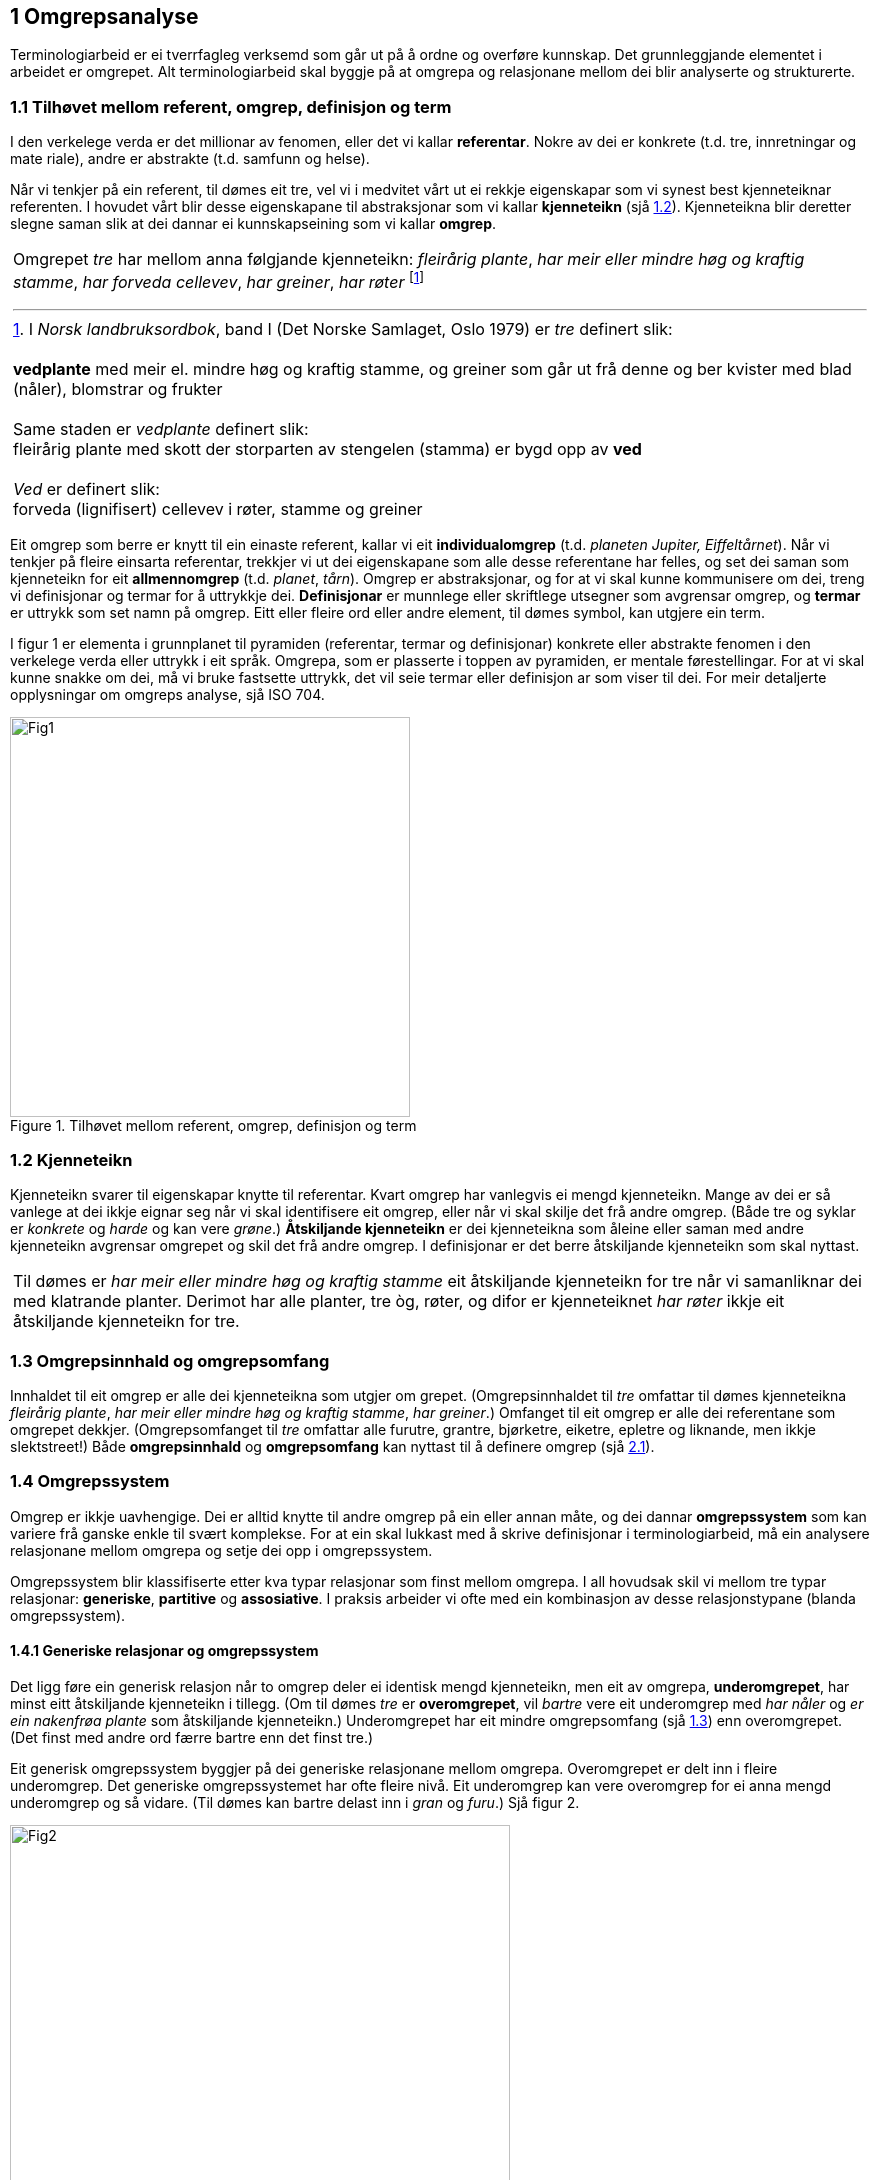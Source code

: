 == 1 Omgrepsanalyse [[kap1]]

Terminologiarbeid er ei tverrfagleg verksemd som går ut på å ordne og overføre kunnskap. Det grunnleggjande elementet i arbeidet er omgrepet. Alt terminologiarbeid skal byggje på at omgrepa og relasjonane mellom dei blir analyserte og strukturerte.


=== 1.1 Tilhøvet mellom referent, omgrep, definisjon og term [[kap1.1]]

I den verkelege verda er det millionar av fenomen, eller det vi kallar *referentar*. Nokre av dei er konkrete (t.d. tre, innretningar og mate­ riale), andre er abstrakte (t.d. samfunn og helse).

Når vi tenkjer på ein referent, til dømes eit tre, vel vi i medvitet vårt ut ei rekkje eigenskapar som vi synest best kjenneteiknar referenten. I hovudet vårt blir desse eigenskapane til abstraksjonar som vi kallar *kjenneteikn* (sjå <<kap1.2, 1.2>>). Kjenneteikna blir deretter slegne saman slik at dei dannar ei kunnskapseining som vi kallar *omgrep*.

[grid=none]
|===

a| Omgrepet _tre_ har mellom anna følgjande kjenneteikn: _fleirårig plante_, _har meir eller mindre høg og kraftig stamme_, _har forveda cellevev_, _har greiner_, _har røter_ footnote:[I _Norsk landbruksordbok_, band I (Det Norske Samlaget, Oslo 1979) er _tre_ definert slik:
pass:p[ +]
pass:p[ +]
*vedplante* med meir el. mindre høg og kraftig stamme, og greiner som går ut frå denne og ber kvister med blad (nåler), blomstrar og frukter
pass:p[ +]
pass:p[ +]
Same staden er _vedplante_ definert slik:
pass:p[ +]
fleirårig plante med skott der storparten av stengelen (stamma) er bygd opp av *ved*
pass:p[ +]
pass:p[ +]
_Ved_ er definert slik:
pass:p[ +]
forveda (lignifisert) cellevev i røter, stamme og greiner]
|===

Eit omgrep som berre er knytt til ein einaste referent, kallar vi eit *individualomgrep* (t.d. _planeten Jupiter, Eiffeltårnet_). Når vi tenkjer på fleire einsarta referentar, trekkjer vi ut dei eigenskapane som alle desse referentane har felles, og set dei saman som kjenneteikn for eit *allmennomgrep* (t.d. _planet_, _tårn_). Omgrep er abstraksjonar, og for at vi skal kunne kommunisere om dei, treng vi definisjonar og termar for å uttrykkje dei. *Definisjonar* er munnlege eller skriftlege ut­segner som avgrensar omgrep, og *termar* er uttrykk som set namn på omgrep. Eitt eller fleire ord eller andre element, til dømes symbol, kan utgjere ein term.

I figur 1 er elementa i grunnplanet til pyramiden (referentar, termar og definisjonar) konkrete eller abstrakte fenomen i den verkelege verda eller uttrykk i eit språk. Omgrepa, som er plasserte i toppen av pyramiden, er mentale førestellingar. For at vi skal kunne snakke om dei, må vi bruke fastsette uttrykk, det vil seie termar eller definisjon­ ar som viser til dei. For meir detaljerte opplysningar om omgreps­ analyse, sjå ISO 704.

.Tilhøvet mellom referent, omgrep, definisjon og term
image::images/Fig1.png[width=400, pdfwidth=50vw]


=== 1.2 Kjenneteikn [[kap1.2]]

Kjenneteikn svarer til eigenskapar knytte til referentar. Kvart omgrep har vanlegvis ei mengd kjenneteikn. Mange av dei er så vanlege at dei ikkje eignar seg når vi skal identifisere eit omgrep, eller når vi skal skilje det frå andre omgrep. (Både tre og syklar er _konkrete_ og _harde_ og kan vere _grøne_.) *Åtskiljande kjenneteikn* er dei kjenneteikna som åleine eller saman med andre kjenneteikn avgrensar omgrepet og skil det frå andre omgrep. I definisjonar er det berre åt­skiljande kjenneteikn som skal nyttast.

[grid=none]
|===
|Til dømes er _har meir eller mindre høg og kraftig stamme_ eit åtskiljande kjenneteikn for tre når vi samanliknar dei med klatrande planter. Derimot har alle planter, tre òg, røter, og difor er kjenneteiknet _har røter_ ikkje eit åtskiljande kjenneteikn for tre.
|===

=== 1.3 Omgrepsinnhald og omgrepsomfang [[kap1.3]]

Innhaldet til eit omgrep er alle dei kjenneteikna som utgjer om­ grepet. (Omgrepsinnhaldet til _tre_ omfattar til dømes kjenneteikna _fleirårig plante_, _har meir eller mindre høg og kraftig stamme_, _har grein­er_.) Omfanget til eit omgrep er alle dei referentane som omgrepet dekkjer. (Omgrepsomfanget til _tre_ omfattar alle furutre, grantre, bjørketre, eiketre, epletre og liknande, men ikkje slektstreet!) Både *omgrepsinnhald* og *omgrepsomfang* kan nyttast til å definere omgrep (sjå <<kap2.1, 2.1>>).


=== 1.4 Omgrepssystem [[kap1.4]]

Omgrep er ikkje uavhengige. Dei er alltid knytte til andre omgrep på ein eller annan måte, og dei dannar *omgrepssystem* som kan variere frå ganske enkle til svært komplekse. For at ein skal lukkast med å skrive definisjonar i terminologiarbeid, må ein analysere relasjona­ne mellom omgrepa og setje dei opp i omgrepssystem.

Omgrepssystem blir klassifiserte etter kva typar relasjonar som finst mellom omgrepa. I all hovudsak skil vi mellom tre typar relasjonar: *generiske*, *partitive* og *assosiative*. I praksis arbeider vi ofte med ein kombinasjon av desse relasjonstypane (blanda omgrepssystem).

==== 1.4.1 Generiske relasjonar og omgrepssystem [[kap1.4.1]]

Det ligg føre ein generisk relasjon når to omgrep deler ei identisk mengd kjenneteikn, men eit av omgrepa, *underomgrepet*, har minst eitt åtskiljande kjenneteikn i tillegg. (Om til dømes _tre_ er *overomgrepet*, vil _bartre_ vere eit underomgrep med _har nåler_ og _er ein na­kenfrøa plante_ som åtskiljande kjenneteikn.) Underomgrepet har eit mindre omgrepsomfang (sjå <<kap1.3, 1.3>>) enn overomgrepet. (Det finst med andre ord færre bartre enn det finst tre.)

Eit generisk omgrepssystem byggjer på dei generiske relasjonane mellom omgrepa. Overomgrepet er delt inn i fleire underomgrep. Det generiske omgrepssystemet har ofte fleire nivå. Eit underomgrep kan vere overomgrep for ei anna mengd underomgrep og så vidare. (Til dømes kan bartre delast inn i _gran_ og _furu_.) Sjå figur 2.

.Generisk omgrepssystem for _tre_
image::images/Fig2.png[width=500, pdfwidth=60vw]

Eit omgrep kan delast inn i underomgrep på fleire måtar. Underinndelinga av tre kan til dømes byggje på følgjande kriterium:

* anatomi (figur 2: _bartre_, lauvtre)
* artseigenskapar (figur 3: _lyskrevjande tre_, _skuggetre_)
* bladfelling (figur 3: _sommargrønt tre_, _eviggrønt tre_)

Underomgrep som er sette opp ved sida av kvarandre etter same inndelingskriterium, blir kalla *sideomgrep*. I figur 3 er til dømes _lyskrevjande tre_ og _skuggetre_ sideomgrep, medan _lyskrevjande tre_ og _sommargrønt tre_ ikkje er det.

.To generiske omgrepssystem for _tre_, med ulikt inndelingskriterium
image::images/Fig3.png[width=500, pdfwidth=60vw]

Underinndelingane i figur 3 er parallelle og uavhengige av kvarandre og kan sjåast som underinndelingar av eit omgrep etter to ulike inndelingskriterium. I terminologiarbeid kan desse underinndelingane handsamast som åtskilde omgrepssystem med same overomgrep. Det er likevel ofte enklare å skjøne mangfaldet i omgrepsrelasjonar dersom omgrepa er slegne saman slik at dei dannar eitt omgrepssystem med fleire inndelingskriterium (sjå figur 4).

Når eit omgrepssystem blir framstilt i eit trediagram, kan inndelingskriteria skrivast langs linene for underinndelingane.

.Generisk omgrepssystem for tre, med fleire inndelingskriterium
image::images/Fig4.png[width=500, pdfwidth=55vw]

==== 1.4.2 Partitive relasjonar og omgrepssystem [[kap1.4.2]]

Det ligg føre ein partitiv relasjon når overomgrepet er knytt til referenten som eit heile og underomgrepa er knytte til delar av denne heilskapen (t.d. eit tre og delane av det: stamme, greiner, røter o.a.).

Partitive omgrepssystem kan framstå på mange måtar. Dei delane som utgjer heilskapen, kan alle vere like (som dei to oksygenatoma som utgjer eit oksygenmolekyl) eller ulike (som dei fire årstidene som utgjer eit år). I nokre tilfelle er talet på delar avgjerande (to oksygenatom dannar eit oksygenmolekyl, tre oksygenatom dannar eit ozonmolekyl), andre gonger er det ikkje avgjerande (ein stol kan ha frå eitt til fire eller fleire bein). Heilskapen kan vere eit lukka system med visse delar (eit år) eller eit ope system som tillet at fleire delar kan takast med (elektrisk utstyr er ein heilskap som omfattar minst eitt elektrisk apparat).

.Partitivt omgrepssystem for tre
image::images/Fig5.png[width=500, pdfwidth=60vw]

Figur 5 viser eit partitivt omgrepssystem som er metodisk og korrekt sett opp. I praksis ville nok ikkje uttrykka _trerot_ og _tregrein_ bli førde opp som termar i ei termliste for tre. Dei ville bli bytte ut med _rot_ og _grein_, som viser til meir allmenne omgrep. Meir om dette under <<kap2.5.3.2, 2.5.3.2>> og i figur 8.

På same måten som generiske omgrepssystem kan partitive omgrepssystem ha fleire nivå og inndelingskriterium (sjå figur 6).

.Partitivt omgrepssystem for tre, med fleire inndelingskriterium
image::images/Fig6.png[width=500, pdfwidth=60vw]

==== 1.4.3 Assosiative relasjonar og omgrepssystem [[kap1.4.3]]

Assosiative relasjonar dekkjer ei lang rekkje ikkje-hierarkiske relasjonar, til dømes:

* årsak/verknad (_vår / det kjem lauv på trea_)
* produsent/produkt (_skjor / eit skjorereir_)
* aktivitet/aktør (_bygging av reir / fugl_)
* aktivitet/stad (_bygging av reir / tre_; _papirproduksjon/papirfabrikk_)
* føremål/stad (_reir/tre_; _papirmaskin/papirfabrikk_)
* føremål/aktivitet (_epletre/fruktplukking_)
* verkty/funksjon (_papirmaskin/papirproduksjon_)
* materiale/produkt (_trevyrke/papir_)

Dei assosiative relasjonane mellom omgrepa i eit omgrepssystem kan variere (sjå figur 7).

.Assosiativt omgrepssystem
image::images/Fig7.png[width=650, pdfwidth=75vw]

Relasjonar:

. opphav → produkt
. råstoff → prosess
. prosess → produkt
. råstoff → maskin
. maskin → sluttprodukt

Dei understreka orda i figuren viser korleis termar går att i definisjonane av nærskylde omgrep.
